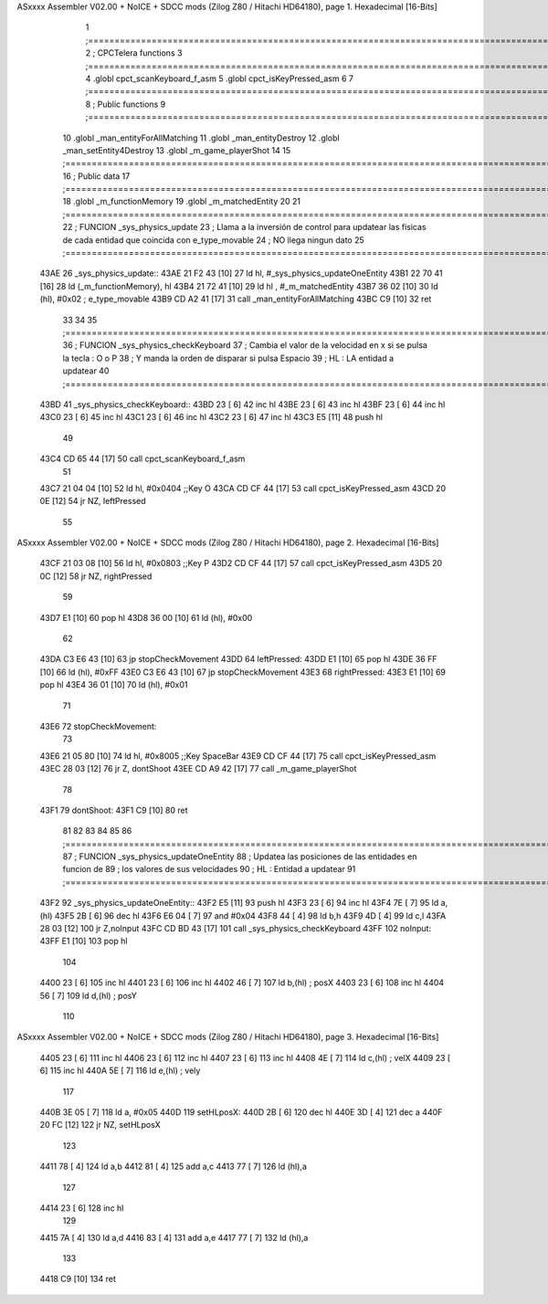 ASxxxx Assembler V02.00 + NoICE + SDCC mods  (Zilog Z80 / Hitachi HD64180), page 1.
Hexadecimal [16-Bits]



                              1 ;===================================================================================================================================================
                              2 ; CPCTelera functions
                              3 ;===================================================================================================================================================
                              4 .globl cpct_scanKeyboard_f_asm
                              5 .globl cpct_isKeyPressed_asm
                              6 
                              7 ;===================================================================================================================================================
                              8 ; Public functions
                              9 ;===================================================================================================================================================
                             10 .globl _man_entityForAllMatching
                             11 .globl _man_entityDestroy
                             12 .globl _man_setEntity4Destroy
                             13 .globl _m_game_playerShot
                             14 
                             15 ;===================================================================================================================================================
                             16 ; Public data
                             17 ;===================================================================================================================================================
                             18 .globl _m_functionMemory
                             19 .globl _m_matchedEntity
                             20 
                             21 ;===================================================================================================================================================
                             22 ; FUNCION _sys_physics_update
                             23 ; Llama a la inversión de control para updatear las fisicas de cada entidad que coincida con e_type_movable
                             24 ; NO llega ningun dato
                             25 ;===================================================================================================================================================
   43AE                      26 _sys_physics_update::
   43AE 21 F2 43      [10]   27     ld hl, #_sys_physics_updateOneEntity
   43B1 22 70 41      [16]   28     ld (_m_functionMemory), hl
   43B4 21 72 41      [10]   29     ld hl , #_m_matchedEntity 
   43B7 36 02         [10]   30     ld (hl), #0x02  ; e_type_movable
   43B9 CD A2 41      [17]   31     call _man_entityForAllMatching
   43BC C9            [10]   32     ret
                             33 
                             34 
                             35 ;===================================================================================================================================================
                             36 ; FUNCION _sys_physics_checkKeyboard
                             37 ; Cambia el valor de la velocidad en x si se pulsa la tecla : O o P
                             38 ; Y manda la orden de disparar si pulsa Espacio
                             39 ; HL : LA entidad a updatear
                             40 ;===================================================================================================================================================
   43BD                      41 _sys_physics_checkKeyboard::
   43BD 23            [ 6]   42     inc hl
   43BE 23            [ 6]   43     inc hl
   43BF 23            [ 6]   44     inc hl
   43C0 23            [ 6]   45     inc hl
   43C1 23            [ 6]   46     inc hl
   43C2 23            [ 6]   47     inc hl
   43C3 E5            [11]   48     push hl
                             49 
   43C4 CD 65 44      [17]   50     call cpct_scanKeyboard_f_asm
                             51     
   43C7 21 04 04      [10]   52     ld hl, #0x0404  ;;Key O
   43CA CD CF 44      [17]   53     call cpct_isKeyPressed_asm
   43CD 20 0E         [12]   54     jr NZ, leftPressed
                             55 
ASxxxx Assembler V02.00 + NoICE + SDCC mods  (Zilog Z80 / Hitachi HD64180), page 2.
Hexadecimal [16-Bits]



   43CF 21 03 08      [10]   56     ld hl, #0x0803 ;;Key P
   43D2 CD CF 44      [17]   57     call cpct_isKeyPressed_asm
   43D5 20 0C         [12]   58     jr NZ, rightPressed
                             59 
   43D7 E1            [10]   60     pop hl
   43D8 36 00         [10]   61     ld (hl), #0x00
                             62 
   43DA C3 E6 43      [10]   63     jp stopCheckMovement
   43DD                      64     leftPressed:
   43DD E1            [10]   65         pop hl
   43DE 36 FF         [10]   66         ld (hl), #0xFF
   43E0 C3 E6 43      [10]   67         jp stopCheckMovement
   43E3                      68     rightPressed:
   43E3 E1            [10]   69         pop hl
   43E4 36 01         [10]   70         ld (hl), #0x01
                             71 
   43E6                      72     stopCheckMovement:
                             73 
   43E6 21 05 80      [10]   74     ld hl, #0x8005 ;;Key SpaceBar
   43E9 CD CF 44      [17]   75     call cpct_isKeyPressed_asm
   43EC 28 03         [12]   76     jr Z, dontShoot
   43EE CD A9 42      [17]   77     call _m_game_playerShot
                             78 
   43F1                      79     dontShoot:
   43F1 C9            [10]   80     ret
                             81 
                             82 
                             83 
                             84 
                             85 
                             86 ;===================================================================================================================================================
                             87 ; FUNCION _sys_physics_updateOneEntity
                             88 ; Updatea las posiciones de las entidades en funcion de 
                             89 ; los valores de sus velocidades
                             90 ; HL : Entidad a updatear
                             91 ;===================================================================================================================================================
   43F2                      92 _sys_physics_updateOneEntity::    
   43F2 E5            [11]   93     push hl
   43F3 23            [ 6]   94     inc hl
   43F4 7E            [ 7]   95     ld a,(hl) 
   43F5 2B            [ 6]   96     dec hl
   43F6 E6 04         [ 7]   97     and #0x04
   43F8 44            [ 4]   98     ld b,h
   43F9 4D            [ 4]   99     ld c,l
   43FA 28 03         [12]  100     jr Z,noInput
   43FC CD BD 43      [17]  101     call _sys_physics_checkKeyboard
   43FF                     102     noInput:
   43FF E1            [10]  103     pop hl
                            104 
   4400 23            [ 6]  105     inc hl
   4401 23            [ 6]  106     inc hl
   4402 46            [ 7]  107     ld  b,(hl) ; posX
   4403 23            [ 6]  108     inc hl
   4404 56            [ 7]  109     ld  d,(hl) ; posY 
                            110 
ASxxxx Assembler V02.00 + NoICE + SDCC mods  (Zilog Z80 / Hitachi HD64180), page 3.
Hexadecimal [16-Bits]



   4405 23            [ 6]  111     inc hl
   4406 23            [ 6]  112     inc hl
   4407 23            [ 6]  113     inc hl
   4408 4E            [ 7]  114     ld c,(hl) ; velX
   4409 23            [ 6]  115     inc hl
   440A 5E            [ 7]  116     ld e,(hl) ; vely
                            117 
   440B 3E 05         [ 7]  118     ld a, #0x05
   440D                     119     setHLposX:
   440D 2B            [ 6]  120         dec hl
   440E 3D            [ 4]  121         dec a
   440F 20 FC         [12]  122         jr NZ, setHLposX
                            123 
   4411 78            [ 4]  124     ld a,b
   4412 81            [ 4]  125     add a,c
   4413 77            [ 7]  126     ld (hl),a
                            127 
   4414 23            [ 6]  128     inc hl
                            129     
   4415 7A            [ 4]  130     ld a,d
   4416 83            [ 4]  131     add a,e
   4417 77            [ 7]  132     ld (hl),a
                            133     
   4418 C9            [10]  134    ret
